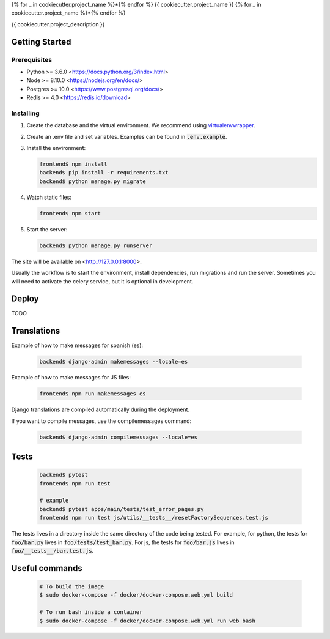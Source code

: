 {% for _ in cookiecutter.project_name %}*{% endfor %}
{{ cookiecutter.project_name }}
{% for _ in cookiecutter.project_name %}*{% endfor %}

{{ cookiecutter.project_description }}

Getting Started
===============

Prerequisites
-------------

* Python >= 3.6.0 <https://docs.python.org/3/index.html>
* Node >= 8.10.0 <https://nodejs.org/en/docs/>
* Postgres >= 10.0 <https://www.postgresql.org/docs/>
* Redis >= 4.0 <https://redis.io/download>

Installing
----------

1. Create the database and the virtual environment. We recommend using `virtualenvwrapper <http://virtualenvwrapper.readthedocs.io/en/latest/index.html>`_.

2. Create an .env file and set variables. Examples can be found in :code:`.env.example`.

3. Install the environment:

   .. code-block:: bash

      frontend$ npm install
      backend$ pip install -r requirements.txt
      backend$ python manage.py migrate

4. Watch static files:

   .. code-block:: bash

      frontend$ npm start

5. Start the server:

   .. code-block:: bash

      backend$ python manage.py runserver

The site will be available on <http://127.0.0.1:8000>.

Usually the workflow is to start the environment, install dependencies,
run migrations and run the server. Sometimes you will need to activate the
celery service, but it is optional in development.

Deploy
======

TODO

Translations
============

Example of how to make messages for spanish (es):

   .. code-block:: bash

      backend$ django-admin makemessages --locale=es

Example of how to make messages for JS files:

   .. code-block:: bash

      frontend$ npm run makemessages es

Django translations are compiled automatically during the deployment.

If you want to compile messages, use the compilemessages command:

   .. code-block:: bash

      backend$ django-admin compilemessages --locale=es

Tests
=====

   .. code-block:: bash

      backend$ pytest
      frontend$ npm run test

      # example
      backend$ pytest apps/main/tests/test_error_pages.py
      frontend$ npm run test js/utils/__tests__/resetFactorySequences.test.js

The tests lives in a directory inside the same directory of the code being tested.
For example, for python, the tests for :code:`foo/bar.py` lives in :code:`foo/tests/test_bar.py`.
For js, the tests for :code:`foo/bar.js` lives in :code:`foo/__tests__/bar.test.js`.

Useful commands
===============

   .. code-block:: bash

      # To build the image
      $ sudo docker-compose -f docker/docker-compose.web.yml build

      # To run bash inside a container
      $ sudo docker-compose -f docker/docker-compose.web.yml run web bash
